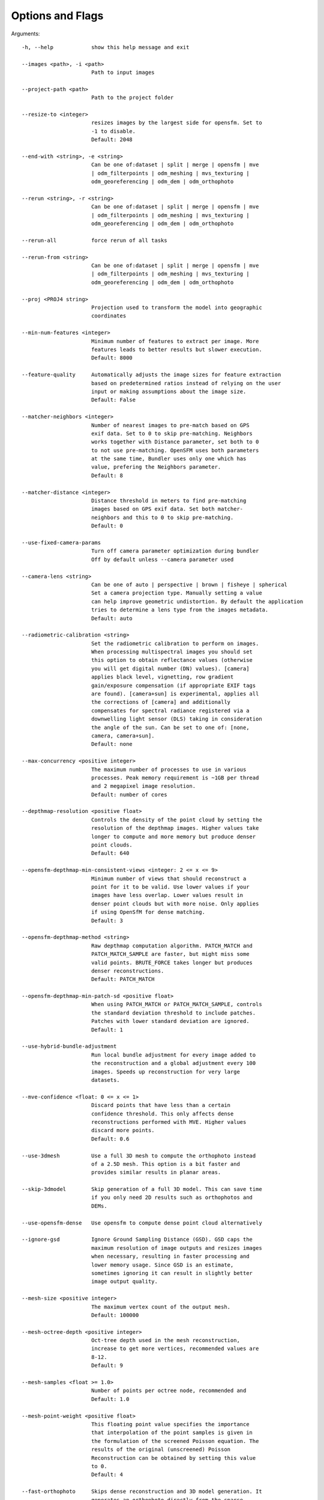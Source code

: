 .. _arguments:

Options and Flags
-----------------

Arguments::

  -h, --help            show this help message and exit

  --images <path>, -i <path>
                        Path to input images

  --project-path <path>
                        Path to the project folder

  --resize-to <integer>
                        resizes images by the largest side for opensfm. Set to
                        -1 to disable.
                        Default: 2048

  --end-with <string>, -e <string>
                        Can be one of:dataset | split | merge | opensfm | mve
                        | odm_filterpoints | odm_meshing | mvs_texturing |
                        odm_georeferencing | odm_dem | odm_orthophoto

  --rerun <string>, -r <string>
                        Can be one of:dataset | split | merge | opensfm | mve
                        | odm_filterpoints | odm_meshing | mvs_texturing |
                        odm_georeferencing | odm_dem | odm_orthophoto

  --rerun-all           force rerun of all tasks

  --rerun-from <string>
                        Can be one of:dataset | split | merge | opensfm | mve
                        | odm_filterpoints | odm_meshing | mvs_texturing |
                        odm_georeferencing | odm_dem | odm_orthophoto

  --proj <PROJ4 string>
                        Projection used to transform the model into geographic
                        coordinates

  --min-num-features <integer>
                        Minimum number of features to extract per image. More
                        features leads to better results but slower execution.
                        Default: 8000
			
  --feature-quality     Automatically adjusts the image sizes for feature extraction
			based on predetermined ratios instead of relying on the user
			input or making assumptions about the image size.
			Default: False

  --matcher-neighbors <integer>
                        Number of nearest images to pre-match based on GPS
                        exif data. Set to 0 to skip pre-matching. Neighbors
                        works together with Distance parameter, set both to 0
                        to not use pre-matching. OpenSFM uses both parameters
                        at the same time, Bundler uses only one which has
                        value, prefering the Neighbors parameter.
			Default: 8

  --matcher-distance <integer>
                        Distance threshold in meters to find pre-matching
                        images based on GPS exif data. Set both matcher-
                        neighbors and this to 0 to skip pre-matching.
			Default: 0

  --use-fixed-camera-params
                        Turn off camera parameter optimization during bundler
			Off by default unless --camera parameter used

  --camera-lens <string>
                        Can be one of auto | perspective | brown | fisheye | spherical
			Set a camera projection type. Manually setting a value
                        can help improve geometric undistortion. By default the application
                        tries to determine a lens type from the images metadata.
			Default: auto

  --radiometric-calibration <string>
                        Set the radiometric calibration to perform on images.
                        When processing multispectral images you should set
                        this option to obtain reflectance values (otherwise
                        you will get digital number (DN) values). [camera]
                        applies black level, vignetting, row gradient
                        gain/exposure compensation (if appropriate EXIF tags
                        are found). [camera+sun] is experimental, applies all
                        the corrections of [camera] and additionally
                        compensates for spectral radiance registered via a
                        downwelling light sensor (DLS) taking in consideration
                        the angle of the sun. Can be set to one of: [none,
                        camera, camera+sun]. 
			Default: none

  --max-concurrency <positive integer>
                        The maximum number of processes to use in various
                        processes. Peak memory requirement is ~1GB per thread
                        and 2 megapixel image resolution.
			Default: number of cores

  --depthmap-resolution <positive float>
                        Controls the density of the point cloud by setting the
                        resolution of the depthmap images. Higher values take
                        longer to compute and more memory but produce denser
			point clouds.
                        Default: 640

  --opensfm-depthmap-min-consistent-views <integer: 2 <= x <= 9>
                        Minimum number of views that should reconstruct a
                        point for it to be valid. Use lower values if your
                        images have less overlap. Lower values result in
                        denser point clouds but with more noise. Only applies
			if using OpenSfM for dense matching.
			Default: 3

  --opensfm-depthmap-method <string>
                        Raw depthmap computation algorithm. PATCH_MATCH and
                        PATCH_MATCH_SAMPLE are faster, but might miss some
                        valid points. BRUTE_FORCE takes longer but produces
                        denser reconstructions.
			Default: PATCH_MATCH

  --opensfm-depthmap-min-patch-sd <positive float>
                        When using PATCH_MATCH or PATCH_MATCH_SAMPLE, controls
                        the standard deviation threshold to include patches.
                        Patches with lower standard deviation are ignored.
                        Default: 1

  --use-hybrid-bundle-adjustment
                        Run local bundle adjustment for every image added to
                        the reconstruction and a global adjustment every 100
                        images. Speeds up reconstruction for very large
                        datasets.

  --mve-confidence <float: 0 <= x <= 1>
                        Discard points that have less than a certain
                        confidence threshold. This only affects dense
                        reconstructions performed with MVE. Higher values
                        discard more points.
			Default: 0.6

  --use-3dmesh          Use a full 3D mesh to compute the orthophoto instead
                        of a 2.5D mesh. This option is a bit faster and
                        provides similar results in planar areas.

  --skip-3dmodel        Skip generation of a full 3D model. This can save time
                        if you only need 2D results such as orthophotos and
                        DEMs.

  --use-opensfm-dense   Use opensfm to compute dense point cloud alternatively

  --ignore-gsd          Ignore Ground Sampling Distance (GSD). GSD caps the
                        maximum resolution of image outputs and resizes images
                        when necessary, resulting in faster processing and
                        lower memory usage. Since GSD is an estimate,
                        sometimes ignoring it can result in slightly better
                        image output quality.

  --mesh-size <positive integer>
                        The maximum vertex count of the output mesh.
			Default: 100000

  --mesh-octree-depth <positive integer>
                        Oct-tree depth used in the mesh reconstruction,
                        increase to get more vertices, recommended values are
                        8-12.
			Default: 9

  --mesh-samples <float >= 1.0>
                        Number of points per octree node, recommended and
                        Default: 1.0

  --mesh-point-weight <positive float>
                        This floating point value specifies the importance
                        that interpolation of the point samples is given in
                        the formulation of the screened Poisson equation. The
                        results of the original (unscreened) Poisson
                        Reconstruction can be obtained by setting this value
                        to 0.
			Default: 4

  --fast-orthophoto     Skips dense reconstruction and 3D model generation. It
                        generates an orthophoto directly from the sparse
                        reconstruction. If you just need an orthophoto and do
                        not need a full 3D model, turn on this option.
                        Experimental.

  --crop <positive float>
                        Automatically crop image outputs by creating a smooth
                        buffer around the dataset boundaries, shrinked by N
                        meters. Use 0 to disable cropping.
			Default: 3

  --pc-classify         Classify the point cloud outputs using a Simple
                        Morphological Filter. You can control the behavior of
                        this option by tweaking the --dem-* parameters.
                        Default: False

  --pc-csv              Export the georeferenced point cloud in CSV format.
                        Default: False

  --pc-las              Export the georeferenced point cloud in LAS format.
                        Default: False

  --pc-filter <positive float>
                        Filters the point cloud by removing points that
                        deviate more than N standard deviations from the local
                        mean. Set to 0 to disable filtering.
			Default: 2.5

  --smrf-scalar <positive float>
                        Simple Morphological Filter elevation scalar
                        parameter.
			Default: 1.25

  --smrf-slope <positive float>
                        Simple Morphological Filter slope parameter (rise over
                        run).
			Default: 0.15

  --smrf-threshold <positive float>
                        Simple Morphological Filter elevation threshold
                        parameter (meters).
			Default: 0.5

  --smrf-window <positive float>
                        Simple Morphological Filter window radius parameter
                        (meters).
			Default: 18.0

  --texturing-data-term <string>
                        Data term: [area, gmi].
			Default: gmi

  --texturing-nadir-weight <integer: 0 <= x <= 32>
                        Affects orthophotos only. Higher values result in
                        sharper corners, but can affect color distribution and
                        blurriness. Use lower values for planar areas and
                        higher values for urban areas. The default value works
                        well for most scenarios.
			Default: 16

  --texturing-outlier-removal-type <string>
                        Type of photometric outlier removal method: [none,
                        gauss_damping, gauss_clamping].
			Default: gauss_clamping

  --texturing-skip-visibility-test
                        Skip geometric visibility test.
			Default: False

  --texturing-skip-global-seam-leveling
                        Skip global seam leveling. Useful for IR data.
			Default: False

  --texturing-skip-local-seam-leveling
                        Skip local seam blending.
			Default: False

  --texturing-skip-hole-filling
                        Skip filling of holes in the mesh.
			Default: False

  --texturing-keep-unseen-faces
                        Keep faces in the mesh that are not seen in any
                        camera.
			Default: False

  --texturing-tone-mapping <string>
                        Turn on gamma tone mapping or none for no tone
                        mapping. Choices are 'gamma' or 'none'.
			Default: none

  --gcp <path string>   path to the file containing the ground control points
                        used for georeferencing. Default: None. The file needs
                        to be on the following line format: easting northing
                        height pixelrow pixelcol imagename

  --use-exif            Use this tag if you have a gcp_list.txt but want to
                        use the exif geotags instead

  --dtm                 Use this tag to build a DTM (Digital Terrain Model,
                        ground only) using a simple morphological filter.
                        Check the --dem* and --smrf* parameters for finer
                        tuning.

  --dsm                 Use this tag to build a DSM (Digital Surface Model,
                        ground + objects) using a progressive morphological
                        filter. Check the --dem* parameters for finer tuning.

  --dem-gapfill-steps <positive integer>
                        Number of steps used to fill areas with gaps. Set to 0
                        to disable gap filling. Starting with a radius equal
                        to the output resolution, N different DEMs are
                        generated with progressively bigger radius using the
                        inverse distance weighted (IDW) algorithm and merged
                        together. Remaining gaps are then merged using nearest
                        neighbor interpolation.
			Default: 3

  --dem-resolution <float>
                        DSM/DTM resolution in cm / pixel.
			Default: 5

  --dem-decimation <positive integer>
                        Decimate the points before generating the DEM. 1 is no
                        decimation (full quality). 100 decimates ~99% of the
                        points. Useful for speeding up generation.
			Default: 1

  --dem-euclidean-map   Computes an euclidean raster map for each DEM. The map
                        reports the distance from each cell to the nearest
                        NODATA value (before any hole filling takes place).
                        This can be useful to isolate the areas that have been
                        filled.
			Default: False

  --orthophoto-resolution <float > 0.0>
                        Orthophoto resolution in cm / pixel.
			Default: 5
			
  --orthophoto-no-tiled
                        Set this parameter if you want a stripped geoTIFF.
                        Default: False
			
  --orthophoto-compression <string>
                        Set the compression to use. Note that this could break
                        gdal_translate if you don't know what you are doing.
                        Options: JPEG, LZW, PACKBITS, DEFLATE, LZMA, NONE.
                        Default: DEFLATE
			
  --orthophoto-bigtiff {YES,NO,IF_NEEDED,IF_SAFER}
                        Control whether the created orthophoto is a BigTIFF or
                        classic TIFF. BigTIFF is a variant for files larger
                        than 4GiB of data. Options are YES, NO, IF_NEEDED,
                        IF_SAFER. See GDAL specs:
                        https://www.gdal.org/frmt_gtiff.html for more info.
                        Default: IF_SAFER
			
  --orthophoto-cutline  Generates a polygon around the cropping area that cuts
                        the orthophoto around the edges of features. This
                        polygon can be useful for stitching seamless mosaics
                        with multiple overlapping orthophotos.
			Default: False
			
  --build-overviews     Build orthophoto overviews using gdaladdo.
  
  --verbose, -v         Print additional messages to the console
			Default: False
			
  --time                Generates a benchmark file with runtime info
			Default: False
			
  --version             Displays version number and exits.
  
  --split <positive integer>
                        Average number of images per submodel. When splitting
                        a large dataset into smaller submodels, images are
                        grouped into clusters. This value regulates the number
                        of images that each cluster should have on average.
			
  --split-overlap <positive integer>
                        Radius of the overlap between submodels. After
                        grouping images into clusters, images that are closer
                        than this radius to a cluster are added to the
                        cluster. This is done to ensure that neighboring
                        submodels overlap.
			
  --optimize-disk-space 
  			Delete heavy intermediate files (such as original orthos, dtm, dsm)
			to optimize disk space usage, while keeping the compressed versions. 
			This affects the ability to restart the pipeline from an intermediate 
			stage, but allows datasets to be processed on machines that don't have 
			sufficient disk space available. Also, in this mode, the "reports" does
			not get written under the output 'opensfm' folder.
			Default: False	
			
  --sm-cluster <string>
                        URL to a ClusterODM instance for distributing a
                        split-merge workflow on multiple nodes in parallel.
                        Default: None
			
  --merge <string>      
  			Choose what to merge in the merge step in a split
                        dataset. By default all available outputs are merged.
                        Default: all


`Help edit these docs! <https://github.com/OpenDroneMap/docs/blob/publish/source/using.rst>`_
